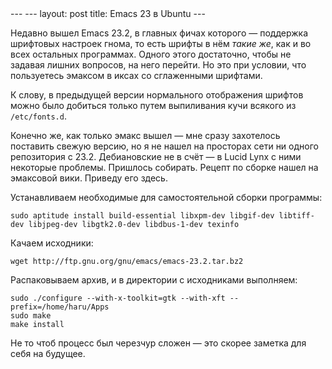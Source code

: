 #+OPTIONS: H:3 num:nil toc:nil \n:nil @:t ::t |:t ^:t -:t f:t *:t TeX:t LaTeX:nil skip:nil d:t tags:not-in-toc
#+STARTUP: SHOWALL INDENT
#+STARTUP: HIDESTARS
#+BEGIN_HTML
---
---
layout: post
title: Emacs 23 в Ubuntu
---
#+END_HTML

Недавно вышел Emacs 23.2, в главных фичах которого --- поддержка
шрифтовых настроек гнома, то есть шрифты в нём /такие же/, как и во
всех остальных программах. Одного этого достаточно, чтобы не
задавая лишних вопросов, на него перейти. Но это при условии, что
пользуетесь эмаксом в иксах со сглаженными шрифтами.

К слову, в предыдущей версии нормального отображения шрифтов можно
было добиться только путем выпиливания кучи всякого из =/etc/fonts.d=.

Конечно же, как только эмакс вышел --- мне сразу захотелось поставить
свежую версию, но я не нашел на просторах сети ни одного репозитория с
23.2. Дебиановские не в счёт --- в Lucid Lynx с ними некоторые проблемы.
Пришлось собирать. Рецепт по сборке нашел на эмаксовой вики. Приведу
его здесь.

Устанавливаем необходимые для самостоятельной сборки программы:

: sudo aptitude install build-essential libxpm-dev libgif-dev libtiff-dev libjpeg-dev libgtk2.0-dev libdbus-1-dev texinfo

Качаем исходники:

: wget http://ftp.gnu.org/gnu/emacs/emacs-23.2.tar.bz2
  
Распаковываем архив, и в директории с исходниками выполняем:

: sudo ./configure --with-x-toolkit=gtk --with-xft --prefix=/home/haru/Apps
: sudo make
: make install

Не то чтоб процесс был черезчур сложен --- это скорее заметка для себя
на будущее.
